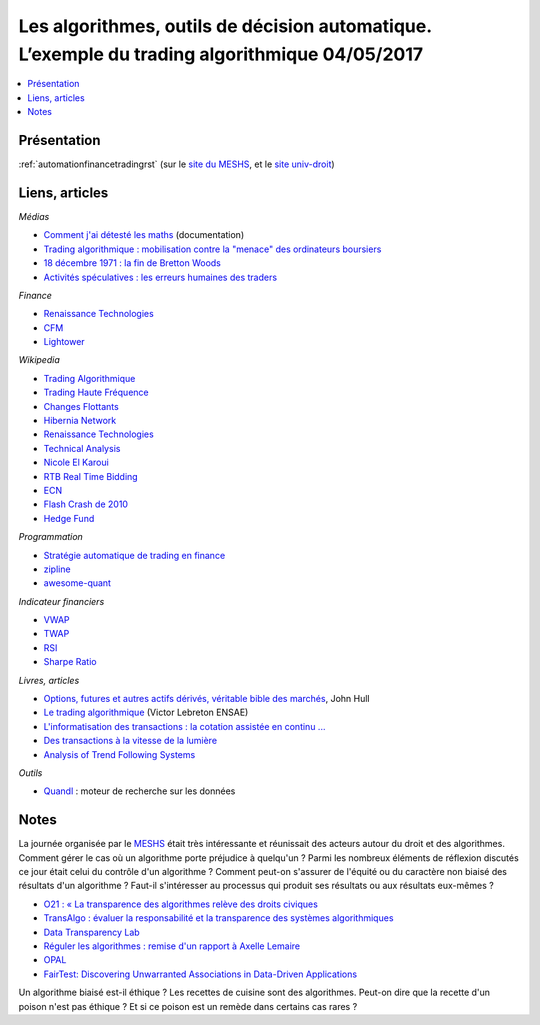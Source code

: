 
.. _l-meshs2017:

Les algorithmes, outils de décision automatique. L’exemple du trading algorithmique 04/05/2017
==============================================================================================

.. sharenet::
    :facebook: 1
    :linkedin: 2
    :twitter: 3
    :head: False

.. contents::
    :local:

Présentation
------------

:ref:`automationfinancetradingrst`
(sur le `site du MESHS <https://www.meshs.fr/page/algorithmes_les_nouveaux_decideurs>`_,
et le `site univ-droit <https://univ-droit.fr/actualites-de-la-recherche/manifestations/23274-algorithmes-les-nouveaux-decideurs>`_)

Liens, articles
---------------

*Médias*

* `Comment j'ai détesté les maths <http://www.arte.tv/guide/fr/068432-000-A/comment-j-ai-deteste-les-maths>`_ (documentation)
* `Trading algorithmique : mobilisation contre la "menace" des ordinateurs boursiers <http://www.lemonde.fr/economie/article/2013/05/20/trading-algorithmique-mobilisation-contre-la-menace-des-ordinateurs-boursiers_3196716_3234.html>`_
* `18 décembre 1971 : la fin de Bretton Woods <http://blogs.lesechos.fr/echos-d-hier/18-decembre-1971-la-fin-de-bretton-a7951.html>`_
* `Activités spéculatives : les erreurs humaines des traders <https://www.lesechos.fr/finance-marches/marches-financiers/0211984442956-activites-speculatives-les-erreurs-humaines-des-traders-2080474.php#86v01tDXCxvTAE1B.99>`_

*Finance*

* `Renaissance Technologies <https://www.rentec.com/>`_
* `CFM <https://www.cfm.fr/>`_
* `Lightower <http://www.lightower.com/network-solutions/financial-services/>`_

*Wikipedia*

* `Trading Algorithmique <https://fr.wikipedia.org/wiki/Trading_algorithmique>`_
* `Trading Haute Fréquence <https://fr.wikipedia.org/wiki/Transactions_%C3%A0_haute_fr%C3%A9quence>`_
* `Changes Flottants <https://fr.wikipedia.org/wiki/Changes_flottants>`_
* `Hibernia Network <https://en.wikipedia.org/wiki/Hibernia_Networks>`_
* `Renaissance Technologies <https://en.wikipedia.org/wiki/Renaissance_Technologies>`_
* `Technical Analysis <https://en.wikipedia.org/wiki/Technical_analysis>`_
* `Nicole El Karoui <https://en.wikipedia.org/wiki/Nicole_El_Karoui>`_
* `RTB Real Time Bidding <https://en.wikipedia.org/wiki/Real-time_bidding>`_
* `ECN <https://en.wikipedia.org/wiki/Electronic_communication_network>`_
* `Flash Crash de 2010 <https://fr.wikipedia.org/wiki/Flash_Crash_de_2010>`_
* `Hedge Fund <https://fr.wikipedia.org/wiki/Gestion_alternative>`_

*Programmation*

* `Stratégie automatique de trading en finance <http://www.xavierdupre.fr/app/ensae_teaching_cs/helpsphinx3/specials/finance_autostrat.html>`_
* `zipline <http://www.zipline.io/>`_
* `awesome-quant <https://github.com/wilsonfreitas/awesome-quant>`_

*Indicateur financiers*

* `VWAP <https://en.wikipedia.org/wiki/Volume-weighted_average_price>`_
* `TWAP <https://en.wikipedia.org/wiki/Time-weighted_average_price>`_
* `RSI <https://en.wikipedia.org/wiki/Relative_strength_index>`_
* `Sharpe Ratio <https://en.wikipedia.org/wiki/Sharpe_ratio>`_

*Livres, articles*

* `Options, futures et autres actifs dérivés, véritable bible des marchés <http://financedemarche.fr/finance/john-hull-options-futures-et-autres-actifs-derives-veritable-bible-des-marches>`_, John Hull
* `Le trading algorithmique <https://arxiv.org/ftp/arxiv/papers/0810/0810.4000.pdf>`_
  (Victor Lebreton ENSAE)
* `L'informatisation des transactions : la cotation assistée en continu ... <https://www.mataf.net/fr/bourse/edu/formation-bourse/l-informatisation-des-transactions-la-cotation-en-continu>`_
* `Des transactions à la vitesse de la lumière <https://www.sciencesetavenir.fr/high-tech/des-transactions-boursieres-a-la-vitesse-de-la-lumiere_35736>`_
* `Analysis of Trend Following Systems <http://www.cruset.com/systemtrader/download/trendfollowing.pdf>`_

*Outils*

* `Quandl <https://www.quandl.com/>`_ : moteur de recherche sur les données

Notes
-----

La journée organisée par le
`MESHS <https://www.meshs.fr/page/algorithmes_les_nouveaux_decideurs>`_ était très intéressante
et réunissait des acteurs autour du droit et des algorithmes. Comment gérer le cas
où un algorithme porte préjudice à quelqu'un ? Parmi les nombreux éléments de réflexion discutés
ce jour était celui du contrôle d'un algorithme ? Comment peut-on s'assurer de l'équité ou
du caractère non biaisé des résultats d'un algorithme ? Faut-il s'intéresser au processus
qui produit ses résultats ou aux résultats eux-mêmes ?

* `O21 : « La transparence des algorithmes relève des droits civiques <http://www.lemonde.fr/campus/article/2017/05/02/o21-la-transparence-des-algorithmes-releve-des-droits-civiques_5121201_4401467.html>`_
* `TransAlgo : évaluer la responsabilité et la transparence des systèmes algorithmiques <https://www.inria.fr/actualite/actualites-inria/transalgo>`_
* `Data Transparency Lab <http://datatransparencylab.org/>`_
* `Réguler les algorithmes : remise d'un rapport à Axelle Lemaire <https://www.economie.gouv.fr/reguler-algorithmes-rapport-axelle-lemaire-cge>`_
* `OPAL <http://www.data4sdgs.org/dc-opal/>`_
* `FairTest: Discovering Unwarranted Associations in Data-Driven Applications <https://arxiv.org/pdf/1510.02377.pdf>`_

Un algorithme biaisé est-il éthique ?
Les recettes de cuisine sont des algorithmes.
Peut-on dire que la recette d'un poison n'est pas éthique ?
Et si ce poison est un remède dans certains cas rares ?
